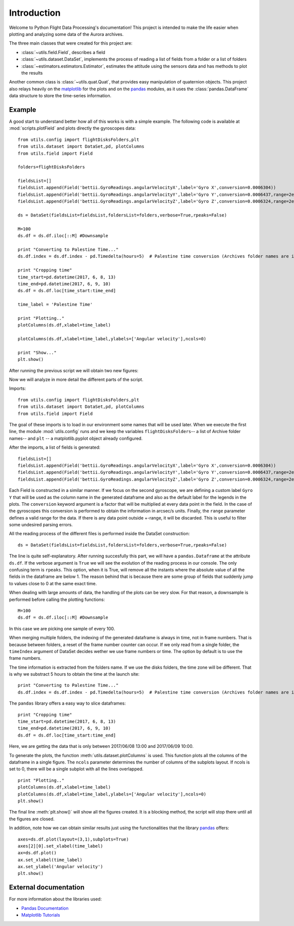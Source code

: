 Introduction
############
Welcome to Python Flight Data Processing's documentation! This project is intended to make the life 
easier when plotting and analyzing some data of the Aurora archives.

The three main classes that were created for this project are:

* :class:`~utils.field.Field`, describes a field
* :class:`~utils.dataset.DataSet`, implements the process of reading a list of fields from a folder or a list of folders
* :class:`~estimators.estimators.Estimator`, estimates the attitude using the sensors data and has methods to plot the results

Another common class is :class:`~utils.quat.Quat`, that provides easy  manipulation of quaternion objects. This project also relays heavily on the `matplotlib`_ for the plots and on the `pandas`_ modules, as it uses the :class:`pandas.DataFrame` data structure to store the time-series information. 

Example
==============
A good start to understand better how all of this works is with a simple example. The following code is available at :mod:`scripts.plotField` and plots directly the gyroscopes data::

	from utils.config import flightDisksFolders,plt
	from utils.dataset import DataSet,pd, plotColumns
	from utils.field import Field

	folders=flightDisksFolders

	fieldsList=[]
	fieldsList.append(Field('bettii.GyroReadings.angularVelocityX',label='Gyro X',conversion=0.0006304))
	fieldsList.append(Field('bettii.GyroReadings.angularVelocityY',label='Gyro Y',conversion=0.0006437,range=2e5))
	fieldsList.append(Field('bettii.GyroReadings.angularVelocityZ',label='Gyro Z',conversion=0.0006324,range=2e5))

	ds = DataSet(fieldsList=fieldsList,foldersList=folders,verbose=True,rpeaks=False)

	M=100
	ds.df = ds.df.iloc[::M] #Downsample

	print "Converting to Palestine Time..."
	ds.df.index = ds.df.index - pd.Timedelta(hours=5)  # Palestine time conversion (Archives folder names are in UTC)

	print "Cropping time"
	time_start=pd.datetime(2017, 6, 8, 13)
	time_end=pd.datetime(2017, 6, 9, 10)
	ds.df = ds.df.loc[time_start:time_end]

	time_label = 'Palestine Time'

	print "Plotting.."
	plotColumns(ds.df,xlabel=time_label)

	plotColumns(ds.df,xlabel=time_label,ylabels=['Angular velocity'],ncols=0)

	print "Show..."
	plt.show()

After running the previous script we will obtain two new figures:

.. image:: ./images/gyros1.png
	:width: 45%
.. image:: ./images/gyros2.png
	:width: 45%

Now we will analyze in more detail the different parts of the script.

Imports::

	from utils.config import flightDisksFolders,plt
	from utils.dataset import DataSet,pd, plotColumns
	from utils.field import Field

The goal of these imports is to load in our environment some names that will be used later.
When we execute the first line, the module :mod:`utils.config` runs and we keep the variables ``flightDisksFolders``-- a list of Archive folder names-- and ``plt`` -- a matplotlib.pyplot object already configured.

After the imports, a list of fields is generated::

	fieldsList=[]
	fieldsList.append(Field('bettii.GyroReadings.angularVelocityX',label='Gyro X',conversion=0.0006304))
	fieldsList.append(Field('bettii.GyroReadings.angularVelocityY',label='Gyro Y',conversion=0.0006437,range=2e5))
	fieldsList.append(Field('bettii.GyroReadings.angularVelocityZ',label='Gyro Z',conversion=0.0006324,range=2e5))

Each Field is constructed in a similar manner. If we focus on the second gyroscope, we are defining a custom label ``Gyro Y`` that will be used as the column name in the generated dataframe and also as the default label for the legends in the plots. The ``conversion`` keyword argument is a factor that will be multiplied at every data point in the field. In the case of the gyroscopes this conversion is performed to obtain the information in arcsec/s units. Finally, the ``range`` parameter defines a valid range for the data. If there is any data point outside +-range, it will be discarded. This is useful to filter some undesired parsing errors.

All the reading process of the different files is performed inside the DataSet construction::

	ds = DataSet(fieldsList=fieldsList,foldersList=folders,verbose=True,rpeaks=False)

The line is quite self-explanatory. After running succesfully this part, we will have a ``pandas.Dataframe`` at the attribute ``ds.df``. If the verbose argument is ``True`` we will see the evolution of the reading process in our console. The only confusing term is ``rpeaks``. This option, when it is True, will remove all the instants where the absolute value of all the fields in the dataframe are below 1. The reason behind that is because there are some group of fields that suddenly jump to values close to 0 at the same exact time.

When dealing with large amounts of data, the handling of the plots can be very slow. For that reason, a downsample is performed before calling the plotting functions::

	M=100
	ds.df = ds.df.iloc[::M] #Downsample

In this case we are picking one sample of every 100.

When merging multiple folders, the indexing of the generated dataframe is always in time, not in frame numbers. That is because between folders, a reset of the frame number counter can occur.
If we only read from a single folder, the ``timeIndex`` argument of DataSet decides wether we use frame numbers or time. The option by default is to use the frame numbers.

The time information is extracted from the folders name. If we use the disks folders, the time zone will be different. That is why we substract 5 hours to obtain the time at the launch site::

	print "Converting to Palestine Time..."
	ds.df.index = ds.df.index - pd.Timedelta(hours=5)  # Palestine time conversion (Archives folder names are in UTC)

The ``pandas`` library offers a easy way to slice dataframes::

	print "Cropping time"
	time_start=pd.datetime(2017, 6, 8, 13)
	time_end=pd.datetime(2017, 6, 9, 10)
	ds.df = ds.df.loc[time_start:time_end]
	
Here, we are getting the data that is only between 2017/06/08 13:00 and 2017/06/09 10:00.

To generate the plots, the function :meth:`utils.dataset.plotColumns` is used. This function plots all the columns of the dataframe in a single figure. The ``ncols`` parameter determines the number of columns of the subplots layout. If ncols is set to 0, there will be a single subplot with all the lines overlapped. ::

	print "Plotting.."
	plotColumns(ds.df,xlabel=time_label)
	plotColumns(ds.df,xlabel=time_label,ylabels=['Angular velocity'],ncols=0)
	plt.show()

The final line :meth:`plt.show()` will show all the figures created. It is a blocking method, the script will stop there until all the figures are closed.

In addition, note how we can obtain similar results just using the functionalities that the library `pandas`_ offers::

	axes=ds.df.plot(layout=(3,1),subplots=True)
	axes[2][0].set_xlabel(time_label)   
	ax=ds.df.plot()
	ax.set_xlabel(time_label)
	ax.set_ylabel('Angular velocity')
	plt.show()

External documentation
======================
For more information about the libraries used:

* `Pandas Documentation <https://pandas.pydata.org/pandas-docs/stable/>`_
* `Matplotlib Tutorials <https://matplotlib.org/users/tutorials.html>`_

.. _pandas: https://pandas.pydata.org/pandas-docs/stable/
.. _matplotlib: https://matplotlib.org/index.html
.. _dataframe: https://pandas.pydata.org/pandas-docs/stable/dsintro.html#dataframe
